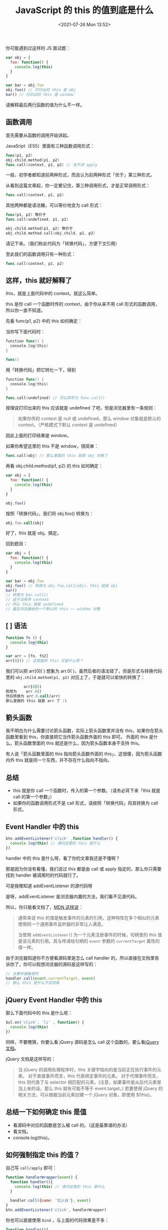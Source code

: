 # -*- eval: (setq org-media-note-screenshot-image-dir (concat default-directory "./static/JavaScript 的 this 的值到底是什么/")); -*-
:PROPERTIES:
:ID:       05500BB5-443C-4EFC-A14A-17E616F00825
:END:
#+LATEX_CLASS: my-article
#+DATE: <2021-07-26 Mon 13:52>
#+TITLE: JavaScript 的 this 的值到底是什么

你可能遇到过这样的 JS 面试题：

#+BEGIN_SRC javascript
var obj = {
  foo: function() {
    console.log(this)
  }
}

var bar = obj.foo
obj.foo() // 打印出的 this 是 obj
bar() // 打印出的 this 是 window
#+END_SRC

请解释最后两行函数的值为什么不一样。

** 函数调用
首先需要从函数的调用开始讲起。

JavaSript（ES5）里面有三种函数调用形式：

#+BEGIN_SRC go
func(p1, p2)
obj.child.method(p1, p2)
func.call(context, p1, p2) // 先不讲 apply
#+END_SRC

一般，初学者都知道前两种形式，而且认为前两种形式「优于」第三种形式。

从看到这篇文章起，你一定要记住，第三种调用形式，才是正常调用形式：

#+BEGIN_SRC go
func.call(context, p1, p2)
#+END_SRC

其他两种都是语法糖，可以等价地变为 call 形式：

#+BEGIN_SRC go
func(p1, p2) 等价于
func.call(undefined, p1, p2)

obj.child.method(p1, p2) 等价于
obj.child.method.call(obj.child, p1, p2)
#+END_SRC

请记下来。（我们称此代码为「转换代码」，方便下文引用）

至此我们的函数调用只有一种形式：

#+BEGIN_SRC go
func.call(context, p1, p2)
#+END_SRC

** 这样，this 就好解释了
this，就是上面代码中的 context。就这么简单。

this 是你 call 一个函数时传的 context，由于你从来不用 call 形式的函数调用，所以你一直不知道。

先看 func(p1, p2) 中的 this 如何确定：

当你写下面代码时：

#+BEGIN_SRC go
function func() {
  console.log(this)
}

func()
#+END_SRC

用「转换代码」把它转化一下，得到

#+BEGIN_SRC go
function func() {
  console.log(this)
}

func.call(undefined) // 可以简写为 func.call()
#+END_SRC

按理说打印出来的 this 应该就是 undefined 了吧，但是浏览器里有一条规则：

#+BEGIN_QUOTE
如果你传的 context 是 null 或 undefined，那么 window 对象就是默认的 context。（严格模式下默认 context 是 undefined）
#+END_QUOTE

因此上面的打印结果是 window。

如果你希望这里的 this 不是 window，很简单：

#+BEGIN_SRC go
func.call(obj) // 那么里面的 this 就是 obj 对象了
#+END_SRC

再看 obj.child.method(p1, p2) 的 this 如何确定：

#+BEGIN_SRC javascript
var obj = {
  foo: function() {
    console.log(this)
  }
}

obj.foo()
#+END_SRC

按照「转换代码」，我们将 obj.foo() 转换为：

#+BEGIN_SRC fortran
obj.foo.call(obj)
#+END_SRC

好了，this 就是 obj。搞定。

回到题目：

#+BEGIN_SRC javascript
var obj = {
  foo: function() {
    console.log(this)
  }
}

var bar = obj.foo
obj.foo() // 转换为 obj.foo.call(obj)，this 就是 obj
bar()
// 转换为 bar.call()
// 由于没有传 context
// 所以 this 就是 undefined
// 最后浏览器给你一个默认的 this —— window 对象
#+END_SRC

** [ ] 语法

#+BEGIN_SRC javascript
function fn () {
  console.log(this)
}

var arr = [fn, fn2]
arr[0]() // 这里面的 this 又是什么呢？
#+END_SRC

我们可以把 arr[0]( ) 想象为 arr.0( )，虽然后者的语法错了，但是形式与转换代码里的 ~obj.child.method(p1, p2)~ 对应上了，于是就可以愉快的转换了：

#+BEGIN_SRC fortran
        arr[0]()
假想为    arr.0()
然后转换为 arr.0.call(arr)
那么里面的 this 就是 arr 了 :)
#+END_SRC

** 箭头函数
我不明白为什么需要讨论箭头函数，实际上箭头函数里并没有 this，如果你在箭头函数里看到 this，你直接把它当作箭头函数外面的 this 即可。
外面的 this 是什么，箭头函数里面的 this 就还是什么，因为箭头函数本身不支持 this。

有人说「箭头函数里面的 this 指向箭头函数外面的 this」，这很傻，因为箭头函数内外 this 就是同一个东西，并不存在什么指向不指向。

** 总结
- this 就是你 call 一个函数时，传入的第一个参数。（请务必背下来「this 就是 call 的第一个参数」）
- 如果你的函数调用形式不是 call 形式，请按照「转换代码」将其转换为 call 形式。

** Event Handler 中的 this

#+BEGIN_SRC javascript
btn.addEventListener('click' ,function handler() {
  console.log(this) // 请问这里的 this 是什么
})
#+END_SRC

handler 中的 this 是什么呀，看了你的文章我还是不懂啊？

那是因为你没有看懂，我们说过 this 都是由 call 或 apply 指定的，那么你只需要找到 handler 被调用时的代码就行了。

可是我哪知道 addEventListener 的源代码呀

是呀，addEventListener 是浏览器内置的方法，我们看不见源代码。

所以，你只能看文档了，[[https://link.zhihu.com/?target=https%3A//developer.mozilla.org/zh-CN/docs/Web/API/EventTarget/addEventListener%23The_value_of_this_within_the_handler][MDN 这样说]]：

#+BEGIN_QUOTE
 通常来说 this 的值是触发事件的元素的引用，这种特性在多个相似的元素使用同一个通用事件监听器时非常让人满意。

 当使用 ~addEventListener(~) 为一个元素注册事件的时候，句柄里的 this 值是该元素的引用。其与传递给句柄的 =event= 参数的 =currentTarget= 属性的值一样。
#+END_QUOTE

由于浏览器知道你不方便看源码里是怎么 call handler 的，所以直接在文档里告诉你了，你可以假想浏览器的源码是这样写的：

#+BEGIN_SRC javascript
// 当事件被触发时
handler.call(event.currentTarget, event)
// 那么 this 是什么不言而喻
#+END_SRC

** jQuery Event Handler 中的 this
那么下面代码中的 this 是什么呢：

#+BEGIN_SRC javascript
$ul.on('click', 'li' , function() {
  console.log(this)
})
#+END_SRC

同样，不要瞎猜，你要么看 jQuery 源码是怎么 call 这个函数的，要么看[[https://link.zhihu.com/?target=http%3A//www.jquery123.com/on/][jQuery 文档]]。

jQuery 文档是这样写的：

#+BEGIN_QUOTE
当 jQuery 的调用处理程序时，this 关键字指向的是当前正在执行事件的元素。
对于直接事件而言，this 代表绑定事件的元素。
对于代理事件而言，this 则代表了与 selector 相匹配的元素。(注意，如果事件是从后代元素冒泡上来的话，那么 this 就有可能不等于 event.target。)
若要使用 jQuery 的相关方法，可以根据当前元素创建一个 jQuery 对象，即使用 $(this)。
#+END_QUOTE

** 总结一下如何确定 this 是值
- 看源码中对应的函数是怎么被 call 的。（这是最靠谱的办法）
- 看文档。
- console.log(this)。

** 如何强制指定 this 的值？
自己写 =call/apply= 即可：

#+BEGIN_SRC javascript
function handlerWrapper(event) {
  function handler(){
    console.log(this) // 请问这里的 this 是什么
  }

  handler.call({name: '饥人谷'}, event)
}
btn.addEventListener('click', handlerWrapper)
#+END_SRC

你也可以直接使用 =bind= ，与上面的代码效果差不多：

#+BEGIN_SRC javascript
function handler(){
  console.log(this) // 请问这里的 this 是什么
}
var handlerWrapper = handler.bind({name: '饥人谷'})
btn.addEventListener('click', handlerWrapper)
#+END_SRC

上面三句代码可以挤成一句：

#+BEGIN_SRC javascript
btn.addEventListener('click', function() {
  console.log(this) // 请问这里的 this 是什么
}.bind({name: '饥人谷'}))
#+END_SRC

这是前端里一个常见的套路。

this 不难，就看你有没有按照 =call/apply= 来理解函数了。

完。
